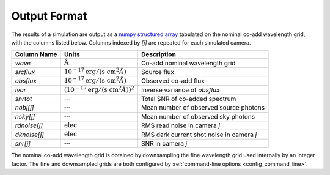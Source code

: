 Output Format
=============

The results of a simulation are output as a `numpy structured array
<http://docs.scipy.org/doc/numpy/user/basics.rec.html>`__ tabulated on the
nominal co-add wavelength grid, with the columns listed below. Columns indexed
by `[j]` are repeated for each simulated camera.

.. |Ang| replace:: :math:`\text{\AA}`
.. |none| replace:: :math:`\text{---}`
.. |funit| replace:: :math:`10^{-17} \text{erg}/(\text{s cm}^2 \AA)`
.. |iunit| replace:: :math:`(10^{-17} \text{erg}/(\text{s cm}^2 \AA))^2`
.. |eunit| replace:: :math:`\text{elec}`

+--------------+---------+-------------------------------------------------+
| Column Name  | Units   | Description                                     |
+==============+=========+=================================================+
| `wave`       | |Ang|   | Co-add nominal wavelength grid                  |
+--------------+---------+-------------------------------------------------+
| `srcflux`    | |funit| | Source flux                                     |
+--------------+---------+-------------------------------------------------+
| `obsflux`    | |funit| | Observed co-add flux                            |
+--------------+---------+-------------------------------------------------+
| `ivar`       | |iunit| | Inverse variance of `obsflux`                   |
+--------------+---------+-------------------------------------------------+
| `snrtot`     | |none|  | Total SNR of co-added spectrum                  |
+--------------+---------+-------------------------------------------------+
| `nobj[j]`    | |none|  | Mean number of observed source photons          |
+--------------+---------+-------------------------------------------------+
| `nsky[j]`    | |none|  | Mean number of observed sky photons             |
+--------------+---------+-------------------------------------------------+
| `rdnoise[j]` | |eunit| | RMS read noise in camera `j`                    |
+--------------+---------+-------------------------------------------------+
| `dknoise[j]` | |eunit| | RMS dark current shot noise in camera `j`       |
+--------------+---------+-------------------------------------------------+
| `snr[j]`     | |none|  | SNR in camera `j`                               |
+--------------+---------+-------------------------------------------------+

The nominal co-add wavelength grid is obtained by downsampling the fine
wavelength grid used internally by an integer factor.  The fine and downsampled
grids are both configured by :ref:`command-line options <config_command_line>`.
